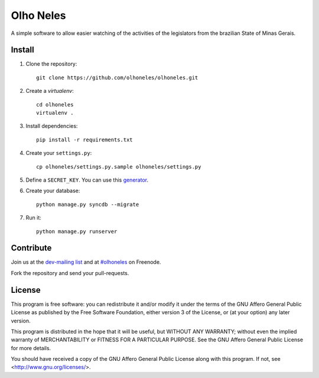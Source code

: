 Olho Neles
==========

A simple software to allow easier watching of the activities of the legislators
from the brazilian State of Minas Gerais.


Install
-------

#. Clone the repository::

        git clone https://github.com/olhoneles/olhoneles.git

#. Create a *virtualenv*::

        cd olhoneles
        virtualenv .

#. Install dependencies::

    pip install -r requirements.txt

#. Create your ``settings.py``::

    cp olhoneles/settings.py.sample olhoneles/settings.py

#. Define a ``SECRET_KEY``. You can use this `generator <http://www.miniwebtool.com/django-secret-key-generator/>`_.

#. Create your database::

    python manage.py syncdb --migrate

#. Run it::

    python manage.py runserver


Contribute
----------

Join us at the `dev-mailing list <http://listas.olhoneles.org/cgi-bin/mailman/subscribe/montanha-dev>`_ and at
`#olhoneles <irc://irc.freenode.net:6667/olhoneles>`_ on Freenode.

Fork the repository and send your pull-requests.


License
-------

This program is free software: you can redistribute it and/or modify
it under the terms of the GNU Affero General Public License as published by
the Free Software Foundation, either version 3 of the License, or
(at your option) any later version.

This program is distributed in the hope that it will be useful,
but WITHOUT ANY WARRANTY; without even the implied warranty of
MERCHANTABILITY or FITNESS FOR A PARTICULAR PURPOSE.  See the
GNU Affero General Public License for more details.

You should have received a copy of the GNU Affero General Public License
along with this program.  If not, see <http://www.gnu.org/licenses/>.
